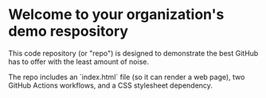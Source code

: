 * Welcome to your organization's demo respository

This code repository (or "repo") is designed to demonstrate the best GitHub has 
to offer with the least amount of noise.

The repo includes an `index.html` file (so it can render a web page), two GitHub 
Actions workflows, and a CSS stylesheet dependency.
